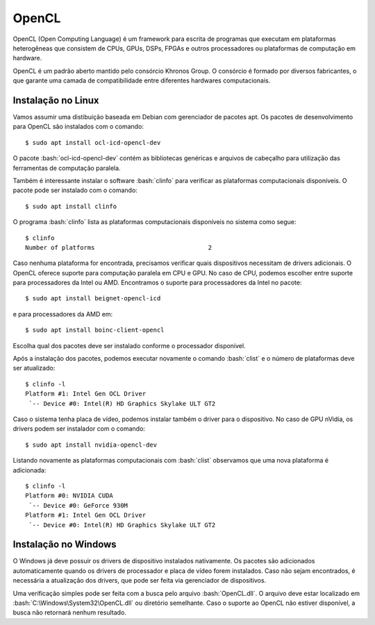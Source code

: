 ======
OpenCL
======

OpenCL (Open Computing Language) é um framework para escrita de programas que
executam em plataformas heterogêneas que consistem de CPUs, GPUs, DSPs, FPGAs e
outros processadores ou plataformas de computação em hardware.

OpenCL é um padrão aberto mantido pelo consórcio Khronos Group. O consórcio é
formado por diversos fabricantes, o que garante uma camada de compatibilidade
entre diferentes hardwares computacionais.


Instalação no Linux
===================

Vamos assumir uma distibuição baseada em Debian com gerenciador de pacotes apt.
Os pacotes de desenvolvimento para OpenCL são instalados com o comando::

    $ sudo apt install ocl-icd-opencl-dev

O pacote :bash:`ocl-icd-opencl-dev` contém as bibliotecas genéricas e arquivos
de cabeçalho para utilização das ferramentas de computação paralela.

Também é interessante instalar o software :bash:`clinfo` para verificar as
plataformas computacionais disponíveis. O pacote pode ser instalado com o
comando::

    $ sudo apt install clinfo

O programa :bash:`clinfo` lista as plataformas computacionais disponíveis no
sistema como segue::

    $ clinfo
    Number of platforms                               2

Caso nenhuma plataforma for encontrada, precisamos verificar quais dispositivos
necessitam de drivers adicionais. O OpenCL oferece suporte para computação
paralela em CPU e GPU. No caso de CPU, podemos escolher entre suporte para
processadores da Intel ou AMD. Encontramos o suporte para processadores da
Intel no pacote::

    $ sudo apt install beignet-opencl-icd

e para processadores da AMD em::

    $ sudo apt install boinc-client-opencl

Escolha qual dos pacotes deve ser instalado conforme o processador disponível.

Após a instalação dos pacotes, podemos executar novamente o comando
:bash:`clist` e o número de plataformas deve ser atualizado::

    $ clinfo -l
    Platform #1: Intel Gen OCL Driver
     `-- Device #0: Intel(R) HD Graphics Skylake ULT GT2

Caso o sistema tenha placa de vídeo, podemos instalar também o driver para o
dispositivo. No caso de GPU nVidia, os drivers podem ser instalador com o
comando::

    $ sudo apt install nvidia-opencl-dev

Listando novamente as plataformas computacionais com :bash:`clist` observamos
que uma nova plataforma é adicionada::

    $ clinfo -l
    Platform #0: NVIDIA CUDA
     `-- Device #0: GeForce 930M
    Platform #1: Intel Gen OCL Driver
     `-- Device #0: Intel(R) HD Graphics Skylake ULT GT2


Instalação no Windows
=====================

O Windows já deve possuir os drivers de dispositivo instalados nativamente. Os
pacotes são adicionados automaticamente quando os drivers de processador e
placa de vídeo forem instalados. Caso não sejam encontrados, é necessária a
atualização dos drivers, que pode ser feita via gerenciador de dispositivos.

Uma verificação simples pode ser feita com a busca pelo arquivo
:bash:`OpenCL.dll`. O arquivo deve estar localizado em
:bash:`C:\Windows\System32\OpenCL.dll` ou diretório semelhante. Caso o suporte
ao OpenCL não estiver disponível, a busca não retornará nenhum resultado.

